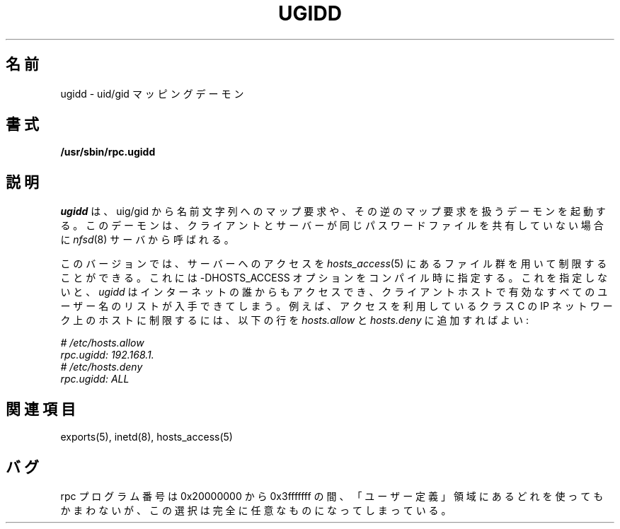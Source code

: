 .\"
.\" Original manual page is a part of nfs-server package.
.\" Following is a exerpt from README of version 2.2beta37.
.\" 
.\" 7.  Copyright
.\" 
.\" Much of the code in this package was originally  written  by
.\" Mark Shand, and is placed under the following copyright:
.\" 
.\"    This  software may be used for any purpose provided
.\"    the above  copyright  notice  is  retained.  It  is
.\"    supplied  as  is,  with  no warranties expressed or
.\"    implied.
.\" 
.\" Other code, especially that written by Rick Sladkey and some
.\" replacement routines included from the GNU libc, are covered
.\" by the GNU General Public License, version 2,  or  (at  your
.\" option) any later version.
.\" 
.\" Japanese Version Copyright (c) 1998 NAKANO Takeo all rights reserved.
.\" Translated Wed 11 Nov 1998 by NAKANO Takeo <nakano@apm.seikei.ac.jp>
.\"
.TH UGIDD 8 "11 August 1997"
.\"O .SH NAME
.\"O ugidd \- uid/gid mapping daemons
.SH 名前
ugidd \- uid/gid マッピングデーモン
.\"O .SH SYNOPSIS
.SH 書式
.nf
.B /usr/sbin/rpc.ugidd
.\".LP
.\"or from SunOS inetd(8):
.\".B rpc udp /usr/etc/rpc.ugidd 545580417 1
.fi
.\"O .SH DESCRIPTION
.SH 説明
.IX  "uid/gid mapping daemons"  "ugidd daemon"  ""  "\fLugidd\fP daemon"
.\"O .I ugidd
.\"O starts a
.\"O daemon that handles rpc requests to map uid/gids to string names and vice versa.
.\"O It is called by the \fInfsd\fP(8) server when the client and server do
.\"O not share the same passwd file.
.I ugidd
は、 uig/gid から名前文字列へのマップ要求や、その逆のマップ要求を
扱うデーモンを起動する。
このデーモンは、クライアントとサーバーが同じパスワードファイルを
共有していない場合に \fInfsd\fP(8) サーバから呼ばれる。
.P
.\"O This version allows you to restrict access to the server through the
.\"O \fIhosts_access\fP(5) files when compiled with the -DHOSTS_ACCESS option.
.\"O Otherwise, \fIugidd\fP could be used by anyone in the Internet to obtain
.\"O a list of all valid usernames on the client machine. For instance, to 
.\"O restrict access to hosts on your class C IP network, you could add the 
.\"O following lines to \fIhosts.allow\fP and \fIhosts.deny\fP:
このバージョンでは、サーバーへのアクセスを \fIhosts_access\fP(5)
にあるファイル群を用いて制限することができる。これには \-DHOSTS_ACCESS
オプションをコンパイル時に指定する。これを指定しないと、
.I ugidd
はインターネットの誰からもアクセスでき、クライアントホストで
有効なすべてのユーザー名のリストが入手できてしまう。例えば、
アクセスを利用しているクラス C の IP ネットワーク上のホストに
制限するには、以下の行を
.IR hosts.allow " と " hosts.deny
に追加すればよい:
.PP
.nf
.I "# /etc/hosts.allow
.I "rpc.ugidd:     192.168.1.
.I "# /etc/hosts.deny
.I "rpc.ugidd:     ALL
.fi
.\"O .SH "SEE ALSO"
.SH 関連項目
exports(5), inetd(8), hosts_access(5)
.\"O .SH BUGS
.SH バグ
.\"O The rpc program number is legal in that it lies in the 0x20000000
.\"O to 0x3fffffff ``Defined by user'' range, but is completely arbitrary.
rpc プログラム番号は 0x20000000 から 0x3fffffff の間、「ユーザー定義」
領域にあるどれを使ってもかまわないが、この選択は完全に任意なものに
なってしまっている。
